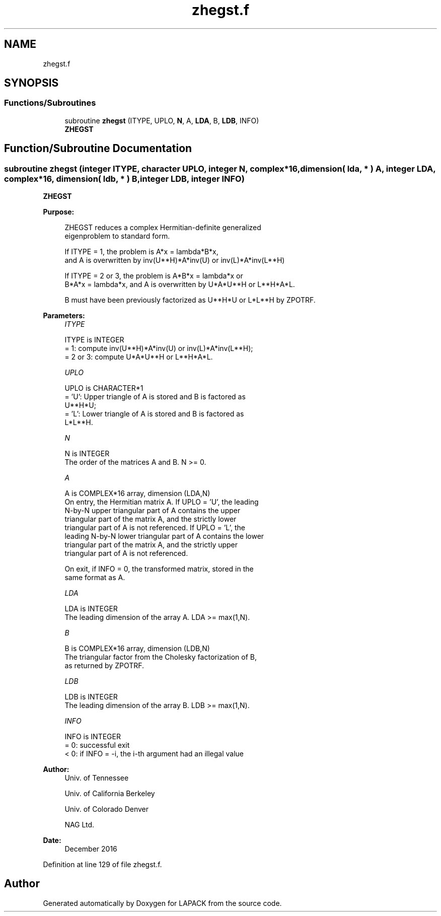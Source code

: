 .TH "zhegst.f" 3 "Tue Nov 14 2017" "Version 3.8.0" "LAPACK" \" -*- nroff -*-
.ad l
.nh
.SH NAME
zhegst.f
.SH SYNOPSIS
.br
.PP
.SS "Functions/Subroutines"

.in +1c
.ti -1c
.RI "subroutine \fBzhegst\fP (ITYPE, UPLO, \fBN\fP, A, \fBLDA\fP, B, \fBLDB\fP, INFO)"
.br
.RI "\fBZHEGST\fP "
.in -1c
.SH "Function/Subroutine Documentation"
.PP 
.SS "subroutine zhegst (integer ITYPE, character UPLO, integer N, complex*16, dimension( lda, * ) A, integer LDA, complex*16, dimension( ldb, * ) B, integer LDB, integer INFO)"

.PP
\fBZHEGST\fP  
.PP
\fBPurpose: \fP
.RS 4

.PP
.nf
 ZHEGST reduces a complex Hermitian-definite generalized
 eigenproblem to standard form.

 If ITYPE = 1, the problem is A*x = lambda*B*x,
 and A is overwritten by inv(U**H)*A*inv(U) or inv(L)*A*inv(L**H)

 If ITYPE = 2 or 3, the problem is A*B*x = lambda*x or
 B*A*x = lambda*x, and A is overwritten by U*A*U**H or L**H*A*L.

 B must have been previously factorized as U**H*U or L*L**H by ZPOTRF.
.fi
.PP
 
.RE
.PP
\fBParameters:\fP
.RS 4
\fIITYPE\fP 
.PP
.nf
          ITYPE is INTEGER
          = 1: compute inv(U**H)*A*inv(U) or inv(L)*A*inv(L**H);
          = 2 or 3: compute U*A*U**H or L**H*A*L.
.fi
.PP
.br
\fIUPLO\fP 
.PP
.nf
          UPLO is CHARACTER*1
          = 'U':  Upper triangle of A is stored and B is factored as
                  U**H*U;
          = 'L':  Lower triangle of A is stored and B is factored as
                  L*L**H.
.fi
.PP
.br
\fIN\fP 
.PP
.nf
          N is INTEGER
          The order of the matrices A and B.  N >= 0.
.fi
.PP
.br
\fIA\fP 
.PP
.nf
          A is COMPLEX*16 array, dimension (LDA,N)
          On entry, the Hermitian matrix A.  If UPLO = 'U', the leading
          N-by-N upper triangular part of A contains the upper
          triangular part of the matrix A, and the strictly lower
          triangular part of A is not referenced.  If UPLO = 'L', the
          leading N-by-N lower triangular part of A contains the lower
          triangular part of the matrix A, and the strictly upper
          triangular part of A is not referenced.

          On exit, if INFO = 0, the transformed matrix, stored in the
          same format as A.
.fi
.PP
.br
\fILDA\fP 
.PP
.nf
          LDA is INTEGER
          The leading dimension of the array A.  LDA >= max(1,N).
.fi
.PP
.br
\fIB\fP 
.PP
.nf
          B is COMPLEX*16 array, dimension (LDB,N)
          The triangular factor from the Cholesky factorization of B,
          as returned by ZPOTRF.
.fi
.PP
.br
\fILDB\fP 
.PP
.nf
          LDB is INTEGER
          The leading dimension of the array B.  LDB >= max(1,N).
.fi
.PP
.br
\fIINFO\fP 
.PP
.nf
          INFO is INTEGER
          = 0:  successful exit
          < 0:  if INFO = -i, the i-th argument had an illegal value
.fi
.PP
 
.RE
.PP
\fBAuthor:\fP
.RS 4
Univ\&. of Tennessee 
.PP
Univ\&. of California Berkeley 
.PP
Univ\&. of Colorado Denver 
.PP
NAG Ltd\&. 
.RE
.PP
\fBDate:\fP
.RS 4
December 2016 
.RE
.PP

.PP
Definition at line 129 of file zhegst\&.f\&.
.SH "Author"
.PP 
Generated automatically by Doxygen for LAPACK from the source code\&.
